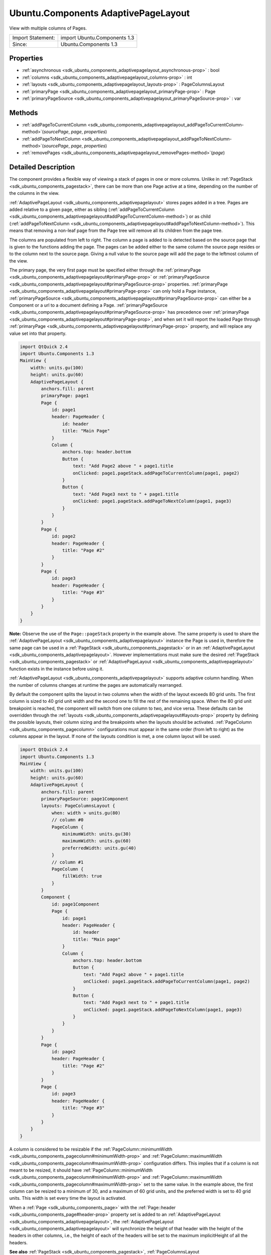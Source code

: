 .. _sdk_ubuntu_components_adaptivepagelayout:
Ubuntu.Components AdaptivePageLayout
====================================

View with multiple columns of Pages.

+---------------------+--------------------------------+
| Import Statement:   | import Ubuntu.Components 1.3   |
+---------------------+--------------------------------+
| Since:              | Ubuntu.Components 1.3          |
+---------------------+--------------------------------+

Properties
----------

-  :ref:`asynchronous <sdk_ubuntu_components_adaptivepagelayout_asynchronous-prop>`
   : bool
-  :ref:`columns <sdk_ubuntu_components_adaptivepagelayout_columns-prop>`
   : int
-  :ref:`layouts <sdk_ubuntu_components_adaptivepagelayout_layouts-prop>`
   : PageColumnsLayout
-  :ref:`primaryPage <sdk_ubuntu_components_adaptivepagelayout_primaryPage-prop>`
   : Page
-  :ref:`primaryPageSource <sdk_ubuntu_components_adaptivepagelayout_primaryPageSource-prop>`
   : var

Methods
-------

-  :ref:`addPageToCurrentColumn <sdk_ubuntu_components_adaptivepagelayout_addPageToCurrentColumn-method>`\ (*sourcePage*,
   *page*, *properties*)
-  :ref:`addPageToNextColumn <sdk_ubuntu_components_adaptivepagelayout_addPageToNextColumn-method>`\ (*sourcePage*,
   *page*, *properties*)
-  :ref:`removePages <sdk_ubuntu_components_adaptivepagelayout_removePages-method>`\ (*page*)

Detailed Description
--------------------

The component provides a flexible way of viewing a stack of pages in one
or more columns. Unlike in
:ref:`PageStack <sdk_ubuntu_components_pagestack>`, there can be more than
one Page active at a time, depending on the number of the columns in the
view.

:ref:`AdaptivePageLayout <sdk_ubuntu_components_adaptivepagelayout>` stores
pages added in a tree. Pages are added relative to a given page, either
as sibling
(:ref:`addPageToCurrentColumn <sdk_ubuntu_components_adaptivepagelayout#addPageToCurrentColumn-method>`)
or as child
(:ref:`addPageToNextColumn <sdk_ubuntu_components_adaptivepagelayout#addPageToNextColumn-method>`).
This means that removing a non-leaf page from the Page tree will remove
all its children from the page tree.

The columns are populated from left to right. The column a page is added
to is detected based on the source page that is given to the functions
adding the page. The pages can be added either to the same column the
source page resides or to the column next to the source page. Giving a
null value to the source page will add the page to the leftmost column
of the view.

The primary page, the very first page must be specified either through
the
:ref:`primaryPage <sdk_ubuntu_components_adaptivepagelayout#primaryPage-prop>`
or
:ref:`primaryPageSource <sdk_ubuntu_components_adaptivepagelayout#primaryPageSource-prop>`
properties.
:ref:`primaryPage <sdk_ubuntu_components_adaptivepagelayout#primaryPage-prop>`
can only hold a Page instance,
:ref:`primaryPageSource <sdk_ubuntu_components_adaptivepagelayout#primaryPageSource-prop>`
can either be a Component or a url to a document defining a Page.
:ref:`primaryPageSource <sdk_ubuntu_components_adaptivepagelayout#primaryPageSource-prop>`
has precedence over
:ref:`primaryPage <sdk_ubuntu_components_adaptivepagelayout#primaryPage-prop>`,
and when set it will report the loaded Page through
:ref:`primaryPage <sdk_ubuntu_components_adaptivepagelayout#primaryPage-prop>`
property, and will replace any value set into that property.

.. code:: qml

    import QtQuick 2.4
    import Ubuntu.Components 1.3
    MainView {
        width: units.gu(100)
        height: units.gu(60)
        AdaptivePageLayout {
            anchors.fill: parent
            primaryPage: page1
            Page {
                id: page1
                header: PageHeader {
                    id: header
                    title: "Main Page"
                }
                Column {
                    anchors.top: header.bottom
                    Button {
                        text: "Add Page2 above " + page1.title
                        onClicked: page1.pageStack.addPageToCurrentColumn(page1, page2)
                    }
                    Button {
                        text: "Add Page3 next to " + page1.title
                        onClicked: page1.pageStack.addPageToNextColumn(page1, page3)
                    }
                }
            }
            Page {
                id: page2
                header: PageHeader {
                    title: "Page #2"
                }
            }
            Page {
                id: page3
                header: PageHeader {
                    title: "Page #3"
                }
            }
        }
    }

**Note:** Observe the use of the ``Page::pageStack`` property in the
example above. The same property is used to share the
:ref:`AdaptivePageLayout <sdk_ubuntu_components_adaptivepagelayout>`
instance the Page is used in, therefore the same page can be used in a
:ref:`PageStack <sdk_ubuntu_components_pagestack>` or in an
:ref:`AdaptivePageLayout <sdk_ubuntu_components_adaptivepagelayout>`.
However implementations must make sure the desired
:ref:`PageStack <sdk_ubuntu_components_pagestack>` or
:ref:`AdaptivePageLayout <sdk_ubuntu_components_adaptivepagelayout>`
function exists in the instance before using it.

:ref:`AdaptivePageLayout <sdk_ubuntu_components_adaptivepagelayout>`
supports adaptive column handling. When the number of columns changes at
runtime the pages are automatically rearranged.

By default the component splits the layout in two columns when the width
of the layout exceeds 80 grid units. The first column is sized to 40
grid unit width and the second one to fill the rest of the remaining
space. When the 80 grid unit breakpoint is reached, the component will
switch from one column to two, and vice versa. These defaults can be
overridden through the
:ref:`layouts <sdk_ubuntu_components_adaptivepagelayout#layouts-prop>`
property by defining the possible layouts, their column sizing and the
breakpoints when the layouts should be activated.
:ref:`PageColumn <sdk_ubuntu_components_pagecolumn>` configurations must
appear in the same order (from left to right) as the columns appear in
the layout. If none of the layouts condition is met, a one column layout
will be used.

.. code:: qml

    import QtQuick 2.4
    import Ubuntu.Components 1.3
    MainView {
        width: units.gu(100)
        height: units.gu(60)
        AdaptivePageLayout {
            anchors.fill: parent
            primaryPageSource: page1Component
            layouts: PageColumnsLayout {
                when: width > units.gu(80)
                // column #0
                PageColumn {
                    minimumWidth: units.gu(30)
                    maximumWidth: units.gu(60)
                    preferredWidth: units.gu(40)
                }
                // column #1
                PageColumn {
                    fillWidth: true
                }
            }
            Component {
                id: page1Component
                Page {
                    id: page1
                    header: PageHeader {
                        id: header
                        title: "Main page"
                    }
                    Column {
                        anchors.top: header.bottom
                        Button {
                            text: "Add Page2 above " + page1.title
                            onClicked: page1.pageStack.addPageToCurrentColumn(page1, page2)
                        }
                        Button {
                            text: "Add Page3 next to " + page1.title
                            onClicked: page1.pageStack.addPageToNextColumn(page1, page3)
                        }
                    }
                }
            }
            Page {
                id: page2
                header: PageHeader {
                    title: "Page #2"
                }
            }
            Page {
                id: page3
                header: PageHeader {
                    title: "Page #3"
                }
            }
        }
    }

A column is considered to be resizable if the
:ref:`PageColumn::minimumWidth <sdk_ubuntu_components_pagecolumn#minimumWidth-prop>`
and
:ref:`PageColumn::maximumWidth <sdk_ubuntu_components_pagecolumn#maximumWidth-prop>`
configuration differs. This implies that if a column is not meant to be
resized, it should have
:ref:`PageColumn::minimumWidth <sdk_ubuntu_components_pagecolumn#minimumWidth-prop>`
and
:ref:`PageColumn::maximumWidth <sdk_ubuntu_components_pagecolumn#maximumWidth-prop>`
set to the same value. In the example above, the first column can be
resized to a minimum of 30, and a maximum of 60 grid units, and the
preferred width is set to 40 grid units. This width is set every time
the layout is activated.

When a :ref:`Page <sdk_ubuntu_components_page>` with the
:ref:`Page::header <sdk_ubuntu_components_page#header-prop>` property set
is added to an
:ref:`AdaptivePageLayout <sdk_ubuntu_components_adaptivepagelayout>`, the
:ref:`AdaptivePageLayout <sdk_ubuntu_components_adaptivepagelayout>` will
synchronize the height of that header with the height of the headers in
other columns, i.e., the height of each of the headers will be set to
the maximum implicitHeight of all the headers.

**See also** :ref:`PageStack <sdk_ubuntu_components_pagestack>`,
:ref:`PageColumnsLayout <sdk_ubuntu_components_pagecolumnslayout>`, and
:ref:`PageColumn <sdk_ubuntu_components_pagecolumn>`.

Property Documentation
----------------------

.. _sdk_ubuntu_components_adaptivepagelayout_asynchronous-prop:

+--------------------------------------------------------------------------+
|        \ asynchronous : bool                                             |
+--------------------------------------------------------------------------+

The property drives the way the pages should be loaded, synchronously or
asynchronously. Defaults to true.

| 

.. _sdk_ubuntu_components_adaptivepagelayout_[read-only] columns-prop:

+--------------------------------------------------------------------------+
|        \ [read-only] columns : int                                       |
+--------------------------------------------------------------------------+

The property holds the number of columns shown in the layout.

| 

.. _sdk_ubuntu_components_adaptivepagelayout_layouts-prop:

+--------------------------------------------------------------------------+
|        \ layouts :                                                       |
| :ref:`PageColumnsLayout <sdk_ubuntu_components_pagecolumnslayout>`          |
+--------------------------------------------------------------------------+

The property holds the different layout configurations overriding the
default configurations. Defaults to an empty list.

**See also**
:ref:`PageColumnsLayout <sdk_ubuntu_components_pagecolumnslayout>`.

| 

.. _sdk_ubuntu_components_adaptivepagelayout_-prop:

+--------------------------------------------------------------------------+
| :ref:` <>`\ primaryPage : `Page <sdk_ubuntu_components_page>`          |
+--------------------------------------------------------------------------+

The property holds the first Page which will be added to the view. If
the view has more than one column, the page will be added to the
leftmost column. The property can only hold a Page instance. When
changed runtime (not by the
:ref:`AdaptivePageLayout <sdk_ubuntu_components_adaptivepagelayout>`
component itself), the
:ref:`primaryPageSource <sdk_ubuntu_components_adaptivepagelayout#primaryPageSource-prop>`
property will be reset.

| 

.. _sdk_ubuntu_components_adaptivepagelayout_primaryPageSource-prop:

+--------------------------------------------------------------------------+
|        \ primaryPageSource :                                             |
| `var <http://doc.qt.io/qt-5/qml-var.html>`_                              |
+--------------------------------------------------------------------------+

The property specifies the source of the
:ref:`primaryPage <sdk_ubuntu_components_adaptivepagelayout#primaryPage-prop>`
in case the primary page is created from a Component or loaded from an
external document. It has precedence over
:ref:`primaryPage <sdk_ubuntu_components_adaptivepagelayout#primaryPage-prop>`.

| 

Method Documentation
--------------------

.. _sdk_ubuntu_components_adaptivepagelayout_addPageToCurrentColumn-method:

+--------------------------------------------------------------------------+
|        \ addPageToCurrentColumn( *sourcePage*, *page*, *properties*)     |
+--------------------------------------------------------------------------+

Adds a ``page`` to the column the ``sourcePage`` resides in and removes
all pages from the higher columns. ``page`` can be a Component or a
file. ``properties`` is a JSON object containing properties to be set
when page is created. ``sourcePage`` must be active.

The function creates the new page asynchronously if the new ``page`` to
be added is a Component or a QML document and the
:ref:`asynchronous <sdk_ubuntu_components_adaptivepagelayout#asynchronous-prop>`
property is set to true. In this case the function returns an incubator
which can be used to track the page creation. For more about incubation
in QML and creating components asynchronously, see
:ref:`Component.incubateObject() <sdk_qtqml_component#incubateObject-method>`.
The following example removes an element from the list model whenever
the page opened in the second column is closed. Note, the example must
be run on desktop or on a device with at least 90 grid units screen
width.

.. code:: qml

    import QtQuick 2.4
    import Ubuntu.Components 1.3
    MainView {
        width: units.gu(90)
        height: units.gu(70)
        Component {
            id: page2Component
            Page {
                header: PageHeader {
                    id: header
                    title: "Second Page"
                }
                Button {
                    anchors.top: header.bottom
                    text: "Close me"
                    onClicked: pageStack.removePages(pageStack.primaryPage);
                }
            }
        }
        AdaptivePageLayout {
            id: pageLayout
            anchors.fill: parent
            primaryPage: Page {
                header: PageHeader {
                    title: "Primary Page"
                    flickable: listView
                }
                ListView {
                    id: listView
                    anchors.fill: parent
                    model: 10
                    delegate: ListItem {
                        Label { text: modelData }
                        onClicked: {
                            var incubator = pageLayout.addPageToNextColumn(pageLayout.primaryPage, page2Component);
                            if (incubator && incubator.status == Component.Loading) {
                                incubator.onStatusChanged = function(status) {
                                    if (status == Component.Ready) {
                                        // connect page's destruction to decrement model
                                        incubator.object.Component.destruction.connect(function() {
                                            listView.model--;
                                        });
                                    }
                                }
                            }
                        }
                    }
                }
            }
        }
    }

**See also**
:ref:`Component.incubateObject <sdk_qtqml_component#incubateObject-method>`.

| 

.. _sdk_ubuntu_components_adaptivepagelayout_addPageToNextColumn-method:

+--------------------------------------------------------------------------+
|        \ addPageToNextColumn( *sourcePage*, *page*, *properties*)        |
+--------------------------------------------------------------------------+

Remove all previous pages from the next column (relative to the column
that holds ``sourcePage``) and all following columns, and then add
``page`` to the next column. If ``sourcePage`` is located in the
rightmost column, the new page will be pushed to the same column as
``sourcePage``. The return value is the same as in
:ref:`addPageToCurrentColumn <sdk_ubuntu_components_adaptivepagelayout#addPageToCurrentColumn-method>`
case.

| 

.. _sdk_ubuntu_components_adaptivepagelayout_removePages-method:

+--------------------------------------------------------------------------+
|        \ removePages( *page*)                                            |
+--------------------------------------------------------------------------+

The function removes and deletes all pages up to and including ``page``
is reached. If the *page* is the same as the
:ref:`primaryPage <sdk_ubuntu_components_adaptivepagelayout#primaryPage-prop>`,
only its child pages will be removed.

| 
